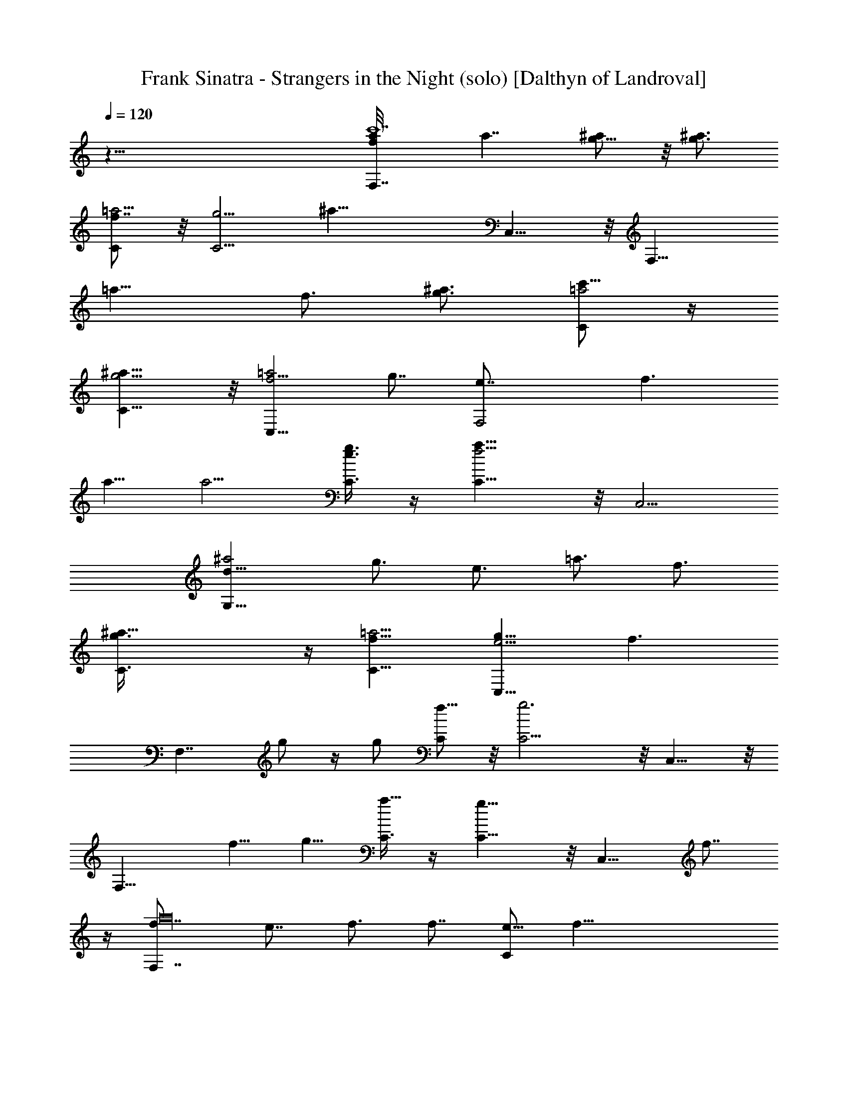 X:1
T:Frank Sinatra - Strangers in the Night (solo) [Dalthyn of Landroval]
L:1/4
Q:120
K:C
z83/8 [F,7/4fc'7a/8] [a7/4z/2] [g5/8^a/2] z/8 [^a3/4g3/4z5/8]
[C/2f7/8=a15/4] z/8 [C5/4g13/4z/8] [^a25/8z5/4] C,9/8 z/8 [F,15/8z/2]
[=a11/8z/8] [f3/4z5/8] [^a3/4g3/4z5/8] [C/2=a2c'69/8] z/4
[C9/8g5/4^a11/8] z/8 [C,9/8f5/4=a2] [g7/8z/8] [F,2e7/8z5/8] [f3/2z/8]
a5/8 [a5/4z5/8] [C3/8e3/4g3/4] z/4 [C9/8f13/4a25/8] z/8 C,5/4
[G,15/8^a2d41/8z5/8] [g3/4z/8] [e3/4z/2] [=a3/4z/8] [f3/4z5/8]
[^a25/8C3/8g3/4] z/4 [=a5/4C11/8f11/8] [g9/8C,9/8e5/4z3/4] [f3/2z5/8]
[F,7/4z3/4] g/2 z/4 [g/2z3/8] [C/2f5/8] z/8 [g3C5/4] z/8 C,9/8 z/8
[F,15/8z3/4] f5/8 g5/8 [C3/8a5/8] z/4 [C9/8g11/8] z/8 [C,9/8z/8] f7/8
z/4 [F,7/4a16f7/8z/8] [e7/8z3/4] f3/4 [f7/8z3/8] [C/2e5/8] [f33/8z/8]
C5/4 C,9/8 z/4 [F,15/8z5/8] e3/4 [f9/8z/2] [C/2g3/4] z/8 [C5/4f39/4]
z/8 [C,e9/8] z/4 [F,7/4z/8] [d7/8z3/4] e5/8 z3/8 [e/2C/2z3/8]
[d5/8z3/8] [C9/8z/8] [e23/8z9/8] C,9/8 z/8 [A,15/8z/2] [a17/8z/8]
d3/4 e5/8 [f25/8z5/8] [^G,5/4^g5/2e11/8] z/8 d7/8 z/4
[=G,2^A83/8G83/8d21/8z/8] [^a35/4z15/8] D,/2 z/8 [D,^d3/2] z/4
[D,9/8e11/8] z/4 [G,15/8f11/8z5/4] [e11/8z5/8] D,/2 z/8 [D,^d11/8]
z3/8 [D,9/8=d9/8] z/8 [G,11/8d16^a57/8z/8] [=g7/8z3/4] =a/2 z3/8
[a3/8z/4] [D3/8z/8] [g5/8z/2] [D5/4a23/8] D, z/4 [G,11/8z3/4]
[g3/4z5/8] a/2 z/8 [D3/8^a27/2] z/4 [D11/8=a11/8z5/4] [D,3/4z/8] g
z/4 [G,5/4f7/8] g5/8 z/4 [g/2z/8] [D/2z/4] [f5/8z3/8] [D11/8z/4]
[g11/4z9/8] D, z/4 [G,11/8z/2] [d37/8z/4] [f3/4z5/8] g/2 [D3/8a3/4]
z3/8 [D5/4g11/8] [D,3/4f] z/2 [G,11/8d83/8^a5/2z/8] e3/4 f3/4 z/4
[f/2z3/8] [e3/4z/4] [^a11/8z/8] [C5/4z/4] f [C,9/8f3/2] z/4
[G,5/4e5/8g15/8] [e25/8z5/8] f/2 z/8 [C3/8g27/8] z/4 [C11/8f3/2z5/4]
[C,7/8e11/8] z/2 [F,7/4e31/4c'77/8=a79/8] z/8 C/2 z/8 C5/4 z/8
[C,9/8f11/8] z/8 [F,7/4g11/8z5/4] [f11/8z3/4] C/2 z/8 [C/2e17/8] z/8
C/2 z/8 [F,/2d5/4] z/8 [C,/2c'5/8] z/8 [a2c'27/8A,11/4g13/4z/8]
[c16^d41/8z5/8] ^a3/8 z/4 ^a5/8 =a3/4 [a7/4z/2] [^a/2D,/4g3/4] z3/8
[A,/4z/8] [^a5/8g9/8z/2] [=a3/2z/8] [D,/8^f5/8] z3/8 [g19/4z/8]
[A,11/4^d51/4z5/8] ^a3/8 z/4 ^a5/8 c'3/8 z3/8 [c'7/8z3/4] ^a/2
[^a/4D,5/8^f/2] [^a/2z/4] [c'3/8z/4] [g/2=a3/8] z/8 [A,11/4c'/8^f9/2]
[c'13/4z/8] [a2z3/4] ^a/2 z3/8 [^a/2z3/8] =a5/8 [a13/8z/4]
[^a3/8g3/8z/8] D,/8 z3/8 [^a3/4z/8] [A,/4g3/4] z3/8 [=a3/4D,/4^f43/8]
z3/8 [c'2A,23/8z/8] [a19/8z/2] [c33/8z/8] ^a3/8 z/4 ^a/2 z/8
[c'5/8z/2] [^d9/4z/8] [c'/8D,] [c'7/8z/2] [=d3/8^a/8] ^a/2
[d5/8^a/2D,] [^a/2z/8] [c'/2=a/4] a3/8 [g/8^A41/4d37/8]
[G,19/8^a/8g2] [^a25/8z3/4] =a/2 z/8 a/2 g/2 [g2z5/8] [a3/8D,/4=f3/8]
z3/8 [a3/4z/8] [^A,/4f5/8] z3/8 [g3/8D,/8d/2] z3/8 [^c/8f27/8]
[G,17/8^a3/4g17/8^c9/2] =a3/4 z/8 a/2 g3/8 [^a3/4g/4^A,7/8] [g7/4z/2]
[=a/4f5/8] z3/8 [^C,5/8a3/4f9/8] [g/2^c3/8] z/4
[=C,21/8=A21/4f13/8z/8] [=c41/8^a3/4z5/8] =a3/8 z/4 [a3/4e11/8z5/8]
g/8 g3/8 z/8 [D,17/8g/8d5/4] [g3/4z/2] f/4 [f5/8z3/8] e/8 [e5/4z/2]
f/4 f3/8 [f/8^A21/8d11/4G,5/2] [f2z/8] [a3/4z5/8] g3/8 z/8 g3/4 f3/8
[f13/8z/8] [C,9/8c5/2G5/2z5/8] [e3/4z5/8] [C,3/4d/8] [d7/8e/2] e/4
[e/2z3/8] [c16a57/8z/8] [f15/8F,7/4z3/4] g/2 z/4 [g/2z3/8] [C/2f4]
z/8 [C5/4g25/8] z/8 C,9/8 z/8 [F,15/8z3/4] [f13/4z5/8] [g5/8z/2]
[C/2a109/8] z/4 [C9/8g11/8] z/8 [C,9/8z/8] [f17/8z9/8] [F,7/4z/4]
[e7/8z3/4] [f3/4z/2] [c'9z/4] [fz/4] [C/2z/4] [e/2z3/8] [C5/4z/8]
[f31/8z9/8] C,9/8 z/4 [F,15/8z3/8] [c19/4z/4] e3/4 [f5/4z/2]
[C/2g3/4] z/8 [C5/4z/8] [f9/4z5/4] [C,e] z/4
[g57/8G,15/8d17/8^a41/4z3/4] e5/8 z3/8 [e/2z/8] [C/2z/4] [d11/2z/2]
[C9/8e11/4] z/8 C,5/4 [G,7/4z3/4] [e5/8z/2] f5/8 z/8 [C3/8g13/4] z/8
[c21/8z/8] [C5/4f17/8] [C,z3/4] [e3/4z/2] [=A37/4f/4=a17/2F,15/8]
[f63/8z7/4] C/2 z/8 C5/4 C,9/8 z/4 F,15/8 C/2 z/8 [C5/4e3/4z3/8]
[fz3/8] [a5/8z/4] [c'5/8z3/8] [C,9/8e5/8z/4] [f5/8z3/8] [a5/8z/4]
c'3/8 [c'7/8a3/4=A,11/4g5/8c16^d16] [^a/8g3/4] ^a3/8 z/4
[^a3/4g35/8z/2] =a/8 [^f/8a/2] z/2 [a13/4^f13/4z5/8] D,/8 z/2 A,/4
z3/8 D,/4 z3/8 [A,23/8z5/8] [g3/4^a/8] ^a3/8 z/8 ^a/8 [^a5/8g15/8z/2]
c'/8 [=a/4c'3/8] z3/8 [c'3/4a3/4z5/8] [^a3/8g3/4] z/4 [^a3/4D,5/8z/8]
[g5/4z/2] [=a3/4z/8] ^f/4 z3/8 [c'3/4A,11/4a3/4^f15/8z5/8] [^a3/8g/4]
z3/8 [g3/4^a3/4z5/8] [=a/2^f5/8] z/8 [^f57/8z/8] [a13/4z/2] D,/4 z/2
A,/4 z3/8 D,/8 z/2 [A,11/4z/2] [^d17/4c17/4z/8] [^a/2g/4] z3/8
[^a3/4g3/4z5/8] [=a/4c'3/8] z3/8 c'/8 [D,7/8c'3/4a5/8z/2] ^a/8
[g/8^a3/8] z/2 [g3/4^a5/8D,] [=a3/8^f/4] z3/8
[g9/2^A81/8=d37/8G,19/8z/8] ^a25/8 [=a/2D,/4=f/2] z3/8
[^A,/4a3/4f3/4] z3/8 [D,/4g5/8z/8] d/2 [^c/8f13/4G,17/8g/8]
[g9/2^a13/4^c9/2z5/2] [^A,3/4z5/8] [=a/2f3/4] z/8 [^C,5/8z/8] [a5/8f]
[g/2^c5/8] z/8 [^a3/2=C,21/8f13/8=A21/4=c21/4z3/4] =a3/8 z/4
[a3/4e5/4] g3/8 [D,17/8z/8] [d5/4z/8] [g11/8e9/8z3/4] [f/2z3/8] e/8
[f/4d/4e9/8] z/2 f3/8 [f2^A21/8d21/8G,19/8z/4] [a3/4z5/8] g/4 z/4
[g3/4z5/8] f/2 f/8 [C,9/8f3/2d5/4c13/8G13/8z/2] e3/4
[C,3/4e5/8d7/8c'5/8] z/8 e/2 [g2b57/8G,7/4z5/8] a/4 a3/8 z/8 a/4
[a/2z3/8] [D/2g31/8] z/8 [D5/4a13/4] D,9/8 z/4 [G,15/8z5/8]
[g13/4z5/8] a/8 [a5/8z/2] [D/2b17/4] z/8 [D5/4a3/2] z/8 [D,g15/8] z/4
[G,7/4^f3/4z/8] [d7/8z/2] [g5/8z3/8] [b37/4z/4] [g7/8z/2] [a/2z/8]
[D/2z/8] [^f3/4z/8] g/2 [D9/8g15/4z/8] [^f5/8z/2] [d7/8z5/8] D,9/8
z/8 [G,15/8z5/8] [^f7/8z5/8] g/8 [g5/4z/2] a/8 [D3/8a3/4] z/4
[g/8D9/8] [g9/4z9/8] [^f/8D,9/8] [^f5/4z9/8] [a57/8z/8]
[=A,15/8e7/8c'41/4z5/8] ^f/8 ^f/2 ^f/2 [^f3/8z/8] [D/2e/8] [e5/8z/2]
[D5/4^f3] D,5/4 z/8 [A,7/4z5/8] ^f/8 [^f5/8z/2] g5/8 [a13/4D/2] z/8
[g/8D11/8] [g2z5/4] [D,^f3/4] [^f3/4z/2] [g/8b67/8G,7/4] [g8z15/8]
D/2 z/8 D5/4 D,9/8 z/8 A,15/8 z/8 A,/2 z/8 [D,9/8^f5/8z3/8] [gz/4]
[b3/4z3/8] [d5/8z/4] [D,9/8^f3/4z3/8] [g5/8z3/8] [b5/8z/4] d3/8
[G,7/4g15/8b57/8z/2] a/8 a3/8 z/4 [a3/4z5/8] [D/2g31/8] z/8 [D5/4a/8]
[a25/8z5/4] D,9/8 z/8 [G,15/8z5/8] [g13/4z5/8] [a7/8z5/8] [D/2z/8]
[b27/2z5/8] [D9/8a11/8] z/8 [D,9/8g/8] [g7/4z9/8] [^f3/4G,7/4z5/8]
g/8 g5/8 [g5/4z5/8] [D/2^f3/4] z/8 [D5/4g31/8] D,9/8 z/4 [G,15/8z/2]
^f/8 [^f3/4z5/8] [g5/4z5/8] [a5/8D/2] z/8 [g19/8D5/4] ^f/8 [D,^f5/4]
z/4 [a7A,15/8e3/4c'41/4z5/8] ^f/8 ^f3/8 z/8 [^f3/4z5/8] [D/2e3/4] z/8
[D5/4z/8] [^f3z5/4] D,9/8 z/8 [A,7/4z5/8] ^f/8 [^f5/8z/2] g5/8 a/8
[D3/8a13/4] z/4 [g7/4D5/4] [D,^f5/8] [^f3/4z5/8] [g/8b73/8G,15/8]
[g51/8z15/8] D/2 z/8 D5/4 D,9/8 z/4 [A,7/4z5/8] ^f5/8 [g5/4z5/8]
[a5/8A,/2] z/8 [g5/4D,5/4z] a/4 [g/4z/8] [D,^f5/4] z/4 [g/8G,7/4]
[g43/8z7/4] D/2 z/4 D9/8 z/8 D,9/8 z/8 [A,7/4z5/8] [^f3/4z5/8] g5/8
a/8 [a5/8A,/2] z/8 [g11/8D,9/8] z/8 [^f11/8D,9/8] z/8 g/8
[G,15/4g15/4] 